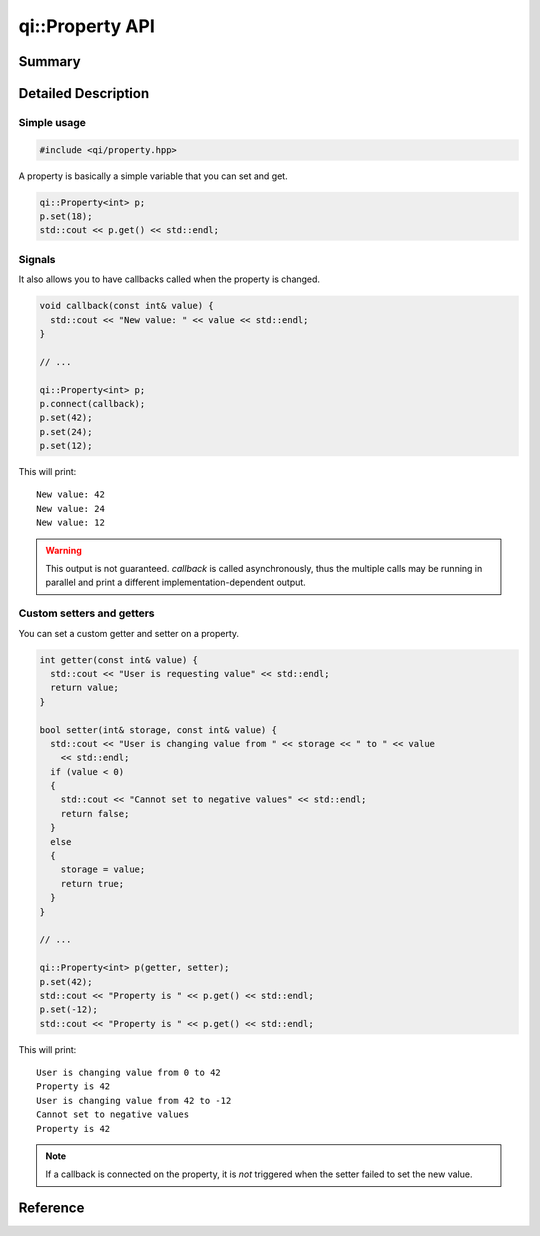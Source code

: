 .. _api-property:
.. cpp:namespace:: qi
.. cpp:auto_template:: True
.. default-role:: cpp:guess

qi::Property API
****************

Summary
-------

.. cpp:brief::

Detailed Description
--------------------

Simple usage
============

.. code-block:: c++

  #include <qi/property.hpp>

A property is basically a simple variable that you can set and get.

.. code-block:: c++

  qi::Property<int> p;
  p.set(18);
  std::cout << p.get() << std::endl;

Signals
=======

It also allows you to have callbacks called when the property is changed.

.. code-block:: c++

  void callback(const int& value) {
    std::cout << "New value: " << value << std::endl;
  }

  // ...

  qi::Property<int> p;
  p.connect(callback);
  p.set(42);
  p.set(24);
  p.set(12);

This will print::

  New value: 42
  New value: 24
  New value: 12

.. warning::

  This output is not guaranteed. `callback` is called asynchronously, thus the
  multiple calls may be running in parallel and print a different
  implementation-dependent output.

Custom setters and getters
==========================

You can set a custom getter and setter on a property.

.. code-block:: c++

  int getter(const int& value) {
    std::cout << "User is requesting value" << std::endl;
    return value;
  }

  bool setter(int& storage, const int& value) {
    std::cout << "User is changing value from " << storage << " to " << value
      << std::endl;
    if (value < 0)
    {
      std::cout << "Cannot set to negative values" << std::endl;
      return false;
    }
    else
    {
      storage = value;
      return true;
    }
  }

  // ...

  qi::Property<int> p(getter, setter);
  p.set(42);
  std::cout << "Property is " << p.get() << std::endl;
  p.set(-12);
  std::cout << "Property is " << p.get() << std::endl;

This will print::

  User is changing value from 0 to 42
  Property is 42
  User is changing value from 42 to -12
  Cannot set to negative values
  Property is 42

.. note::

  If a callback is connected on the property, it is *not* triggered when the
  setter failed to set the new value.


Reference
---------

.. cpp:autoclass:: qi::Property

